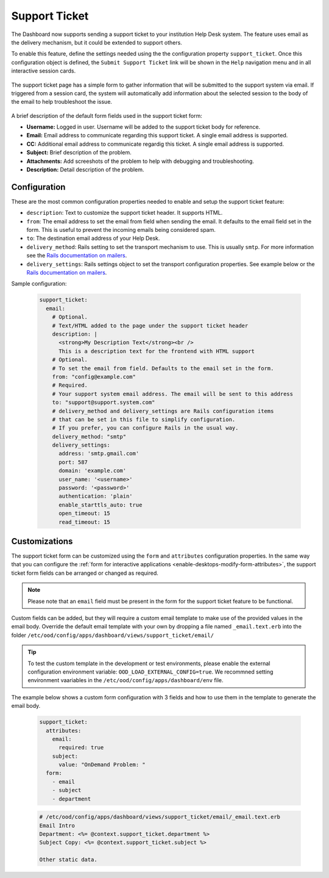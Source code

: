 .. _support_ticket_guide:

Support Ticket
==============

The Dashboard now supports sending a support ticket to your institution Help Desk system.
The feature uses email as the delivery mechanism, but it could be extended to support others.

To enable this feature, define the settings needed using the the configuration property ``support_ticket``.
Once this configuration object is defined, the ``Submit Support Ticket`` link will be shown in the ``Help`` navigation menu
and in all interactive session cards.

.. figure:: /images/support_ticket_menu.png
   :align: center

The support ticket page has a simple form to gather information that will be submitted to the support system via email.
If triggered from a session card, the system will automatically add information about the selected
session to the body of the email to help troubleshoot the issue.

.. figure:: /images/support_ticket_form.png
   :align: center

A brief description of the default form fields used in the support ticket form:

* **Username:** Logged in user. Username will be added to the support ticket body for reference.
* **Email:** Email address to communicate regarding this support ticket. A single email address is supported.
* **CC:** Additional email address to communicate regardig this ticket. A single email address is supported.
* **Subject:** Brief description of the problem.
* **Attachments:** Add screeshots of the problem to help with debugging and troubleshooting.
* **Description:** Detail description of the problem.

Configuration
.............

These are the most common configuration properties needed to enable and setup the support ticket feature:

* ``description``: Text to customize the support ticket header. It supports HTML.
* ``from``: The email address to set the email from field when sending the email. It defaults to the email field set in the form.
  This is useful to prevent the incoming emails being considered spam.
* ``to``: The destination email address of your Help Desk. 
* ``delivery_method``: Rails setting to set the transport mechanism to use. This is usually ``smtp``.
  For more information see the `Rails documentation on mailers <https://guides.rubyonrails.org/action_mailer_basics.html#action-mailer-configuration>`_.
* ``delivery_settings``: Rails settings object to set the transport configuration properties.
  See example below or the `Rails documentation on mailers <https://guides.rubyonrails.org/action_mailer_basics.html#action-mailer-configuration>`_.

Sample configuration:

  .. code-block:: yaml

    support_ticket:
      email:
        # Optional.
        # Text/HTML added to the page under the support ticket header
        description: |
          <strong>My Description Text</strong><br />
          This is a description text for the frontend with HTML support
        # Optional.
        # To set the email from field. Defaults to the email set in the form.
        from: "config@example.com" 
        # Required.
        # Your support system email address. The email will be sent to this address
        to: "support@support.system.com"
        # delivery_method and delivery_settings are Rails configuration items
        # that can be set in this file to simplify configuration.
        # If you prefer, you can configure Rails in the usual way.
        delivery_method: "smtp"
        delivery_settings:
          address: 'smtp.gmail.com'
          port: 587
          domain: 'example.com'
          user_name: '<username>'
          password: '<password>'
          authentication: 'plain'
          enable_starttls_auto: true
          open_timeout: 15
          read_timeout: 15

Customizations
..............

The support ticket form can be customized using the ``form`` and ``attributes`` configuration properties.
In the same way that you can configure the :ref:`form for interactive applications <enable-desktops-modify-form-attributes>`,
the support ticket form fields can be arranged or changed as required.

.. note::
  
  Please note that an ``email`` field must be present in the form for the support ticket feature to be functional.

Custom fields can be added, but they will require a custom email template to make use of the provided values in the email body.
Override the default email template with your own by dropping a file named ``_email.text.erb`` into the folder
``/etc/ood/config/apps/dashboard/views/support_ticket/email/``

.. tip::

  To test the custom template in the development or test environments,
  please enable the external configuration environment variable: ``OOD_LOAD_EXTERNAL_CONFIG=true``.
  We recommned setting environment vaariables in the ``/etc/ood/config/apps/dashboard/env`` file.

The example below shows a custom form configuration with 3 fields and how to use them in the template to generate the email body.

  .. code-block:: yaml

    support_ticket:
      attributes:
        email:
          required: true
        subject:
          value: "OnDemand Problem: "
      form:
        - email
        - subject
        - department

  .. code-block::

    # /etc/ood/config/apps/dashboard/views/support_ticket/email/_email.text.erb
    Email Intro
    Department: <%= @context.support_ticket.department %>
    Subject Copy: <%= @context.support_ticket.subject %>

    Other static data.

.. figure:: /images/support_ticket_custom_form.png
   :align: center
